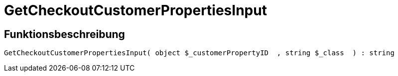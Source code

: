 = GetCheckoutCustomerPropertiesInput
:keywords: GetCheckoutCustomerPropertiesInput
:page-index: false

//  auto generated content Wed, 05 Jul 2017 23:34:07 +0200
== Funktionsbeschreibung

[source,plenty]
----

GetCheckoutCustomerPropertiesInput( object $_customerPropertyID  , string $_class  ) : string

----

